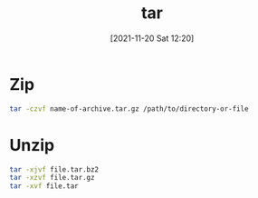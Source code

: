 :PROPERTIES:
:ID:       c89b6510-421c-4cfb-b615-b70268ca0537
:END:
#+title: tar
#+date: [2021-11-20 Sat 12:20]

* Zip
#+begin_src sh
tar -czvf name-of-archive.tar.gz /path/to/directory-or-file
#+end_src

* Unzip
#+BEGIN_SRC sh
tar -xjvf file.tar.bz2
tar -xzvf file.tar.gz
tar -xvf file.tar
#+END_SRC
